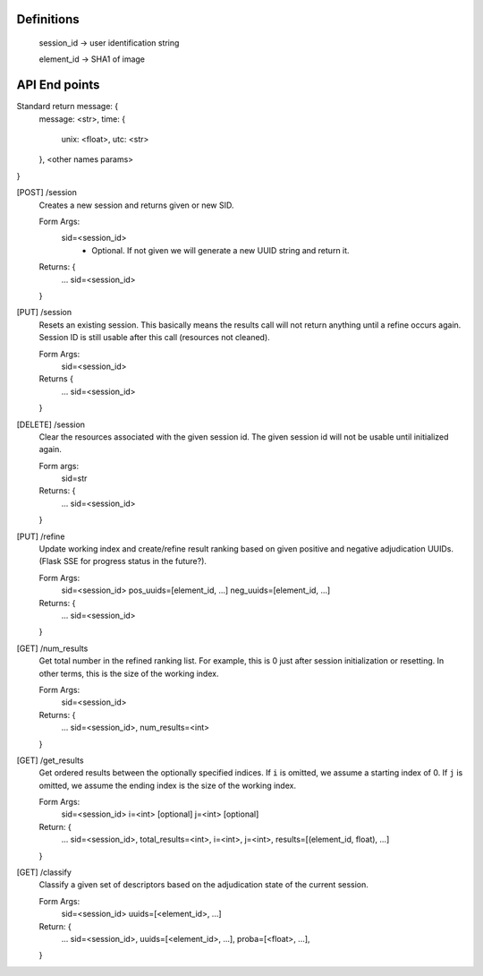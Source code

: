 Definitions
-----------

    session_id -> user identification string

    element_id -> SHA1 of image


API End points
--------------

Standard return message: {
    message: <str>,
    time: {
        unix: <float>,
        utc: <str>
    },
    <other names params>
}

[POST] /session
    Creates a new session and returns given or new SID.

    Form Args:
        sid=<session_id>
            - Optional. If not given we will generate a new UUID string and
              return it.

    Returns: {
        ...
        sid=<session_id>
    }

[PUT] /session
    Resets an existing session. This basically means the results call will not
    return anything until a refine occurs again. Session ID is still usable
    after this call (resources not cleaned).

    Form Args:
        sid=<session_id>

    Returns {
        ...
        sid=<session_id>
    }

[DELETE] /session
    Clear the resources associated with the given session id. The given session
    id will not be usable until initialized again.

    Form args:
        sid=str

    Returns: {
        ...
        sid=<session_id>
    }

[PUT] /refine
    Update working index and create/refine result ranking based on given
    positive and negative adjudication UUIDs. (Flask SSE for progress status in
    the future?).

    Form Args:
        sid=<session_id>
        pos_uuids=[element_id, ...]
        neg_uuids=[element_id, ...]

    Returns: {
        ...
        sid=<session_id>
    }

[GET] /num_results
    Get total number in the refined ranking list. For example, this is 0 just
    after session initialization or resetting. In other terms, this is the size
    of the working index.

    Form Args:
        sid=<session_id>

    Returns: {
        ...
        sid=<session_id>,
        num_results=<int>
    }

[GET] /get_results
    Get ordered results between the optionally specified indices. If ``i`` is
    omitted, we assume a starting index of 0. If ``j`` is omitted, we assume the
    ending index is the size of the working index.

    Form Args:
        sid=<session_id>
        i=<int> [optional]
        j=<int> [optional]

    Return: {
        ...
        sid=<session_id>,
        total_results=<int>,
        i=<int>,
        j=<int>,
        results=[(element_id, float), ...]
    }

[GET] /classify
    Classify a given set of descriptors based on the adjudication state of the
    current session.

    Form Args:
        sid=<session_id>
        uuids=[<element_id>, ...]

    Return: {
        ...
        sid=<session_id>,
        uuids=[<element_id>, ...],
        proba=[<float>, ...],
    }
